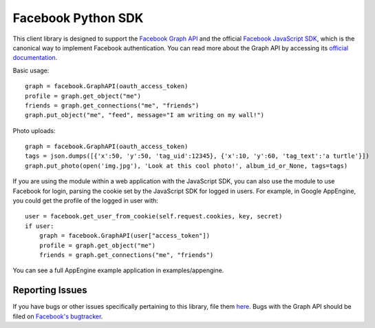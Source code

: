 ===================
Facebook Python SDK
===================

This client library is designed to support the `Facebook Graph API`_ and the
official `Facebook JavaScript SDK`_, which is the canonical way to implement
Facebook authentication. You can read more about the Graph API by accessing its
`official documentation`_.

.. _Facebook Graph API: https://developers.facebook.com/docs/reference/api/
.. _Facebook JavaScript SDK: https://developers.facebook.com/docs/reference/javascript/
.. _official documentation: https://developers.facebook.com/docs/reference/api/

Basic usage:

::

    graph = facebook.GraphAPI(oauth_access_token)
    profile = graph.get_object("me")
    friends = graph.get_connections("me", "friends")
    graph.put_object("me", "feed", message="I am writing on my wall!")

Photo uploads:

::

    graph = facebook.GraphAPI(oauth_access_token)
    tags = json.dumps([{'x':50, 'y':50, 'tag_uid':12345}, {'x':10, 'y':60, 'tag_text':'a turtle'}])
    graph.put_photo(open('img.jpg'), 'Look at this cool photo!', album_id_or_None, tags=tags)

If you are using the module within a web application with the JavaScript SDK,
you can also use the module to use Facebook for login, parsing the cookie set
by the JavaScript SDK for logged in users. For example, in Google AppEngine,
you could get the profile of the logged in user with:

::

    user = facebook.get_user_from_cookie(self.request.cookies, key, secret)
    if user:
        graph = facebook.GraphAPI(user["access_token"])
        profile = graph.get_object("me")
        friends = graph.get_connections("me", "friends")


You can see a full AppEngine example application in examples/appengine.

Reporting Issues
================

If you have bugs or other issues specifically pertaining to this library, file
them `here`_. Bugs with the Graph API should be filed on `Facebook's
bugtracker`_.

.. _here: https://github.com/mvid/facebook-sdk/issues
.. _Facebook's bugtracker: https://developers.facebook.com/bugs/
